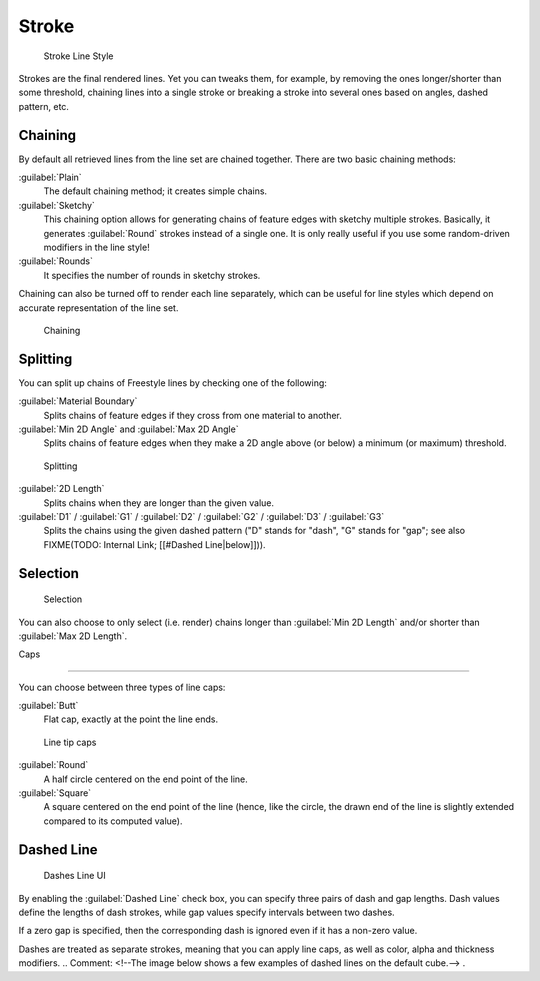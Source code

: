
Stroke
******

.. figure:: /images/Manual-2.6-Render-Freestyle-Stroke_UI.jpg
   :width: 300px
   :figwidth: 300px

   Stroke Line Style


Strokes are the final rendered lines. Yet you can tweaks them, for example,
by removing the ones longer/shorter than some threshold,
chaining lines into a single stroke or breaking a stroke into several ones based on angles,
dashed pattern, etc.


Chaining
========

By default all retrieved lines from the line set are chained together.
There are two basic chaining methods:

:guilabel:`Plain`
   The default chaining method; it creates simple chains.

:guilabel:`Sketchy`
   This chaining option allows for generating chains of feature edges with sketchy multiple strokes.
   Basically, it generates :guilabel:`Round` strokes instead of a single one.
   It is only really useful if you use some random-driven modifiers in the line style!

:guilabel:`Rounds`
   It specifies the number of rounds in sketchy strokes.

Chaining can also be turned off to render each line separately,
which can be useful for line styles which depend on accurate representation of the line set.


.. figure:: /images/Manual-2.6-Render-Freestyle-Chaining_UI.jpg
   :width: 300px
   :figwidth: 300px

   Chaining


Splitting
=========

You can split up chains of Freestyle lines by checking one of the following:

:guilabel:`Material Boundary`
   Splits chains of feature edges if they cross from one material to another.

:guilabel:`Min 2D Angle` and :guilabel:`Max 2D Angle`
   Splits chains of feature edges when they make a 2D angle above (or below) a minimum (or maximum) threshold.


.. figure:: /images/Manual-2.6-Render-Freestyle-Splitting_UI.jpg
   :width: 300px
   :figwidth: 300px

   Splitting


:guilabel:`2D Length`
   Splits chains when they are longer than the given value.

:guilabel:`D1` / :guilabel:`G1` / :guilabel:`D2` / :guilabel:`G2` / :guilabel:`D3` / :guilabel:`G3`
   Splits the chains using the given dashed pattern ("D" stands for "dash", "G" stands for "gap"; see also
   FIXME(TODO: Internal Link; [[#Dashed Line|below]])).


Selection
=========

.. figure:: /images/Manual-2.6-Render-Freestyle-Selection_Length_UI.jpg
   :width: 300px
   :figwidth: 300px

   Selection


You can also choose to only select (i.e. render)
chains longer than :guilabel:`Min 2D Length` and/or shorter than :guilabel:`Max 2D Length`.


Caps

----


You can choose between three types of line caps:

:guilabel:`Butt`
   Flat cap, exactly at the point the line ends.


.. figure:: /images/Manual-2.6-Render-Freestyle-Caps_UI.jpg
   :width: 300px
   :figwidth: 300px

   Line tip caps


:guilabel:`Round`
   A half circle centered on the end point of the line.

:guilabel:`Square`
   A square centered on the end point of the line (hence, like the circle,
   the drawn end of the line is slightly extended compared to its computed value).


Dashed Line
===========

.. figure:: /images/Manual-2.6-Render-Freestyle-Dashes_UI.jpg
   :width: 300px
   :figwidth: 300px

   Dashes Line UI


By enabling the :guilabel:`Dashed Line` check box,
you can specify three pairs of dash and gap lengths.
Dash values define the lengths of dash strokes,
while gap values specify intervals between two dashes.

If a zero gap is specified,
then the corresponding dash is ignored even if it has a non-zero value.

Dashes are treated as separate strokes, meaning that you can apply line caps,
as well as color, alpha and thickness modifiers.
..    Comment: <!--The image below shows a few examples of dashed lines on the default cube.--> .
